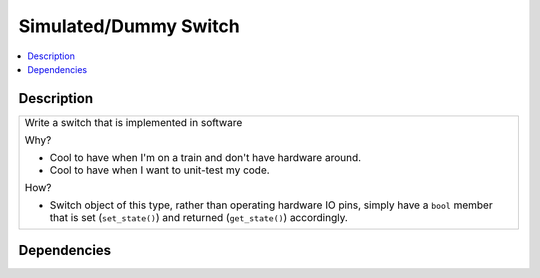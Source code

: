 .. ot-task:: ec2.switches.task_simu
   :dependencies: ec2.switches.task_switch_iface
   :percent-done: 0

Simulated/Dummy Switch
======================

.. contents::
   :local:

Description
-----------

.. list-table::
   :align: left

   * * Write a switch that is implemented in software
  
       Why?
  
       * Cool to have when I'm on a train and don't have hardware
         around.
       * Cool to have when I want to unit-test my code.
  
       How?

       * Switch object of this type, rather than operating hardware IO
         pins, simply have a ``bool`` member that is set
         (``set_state()``) and returned (``get_state()``) accordingly.


Dependencies
------------

.. ot-graph::
   :entries: ec2.switches.task_simu
